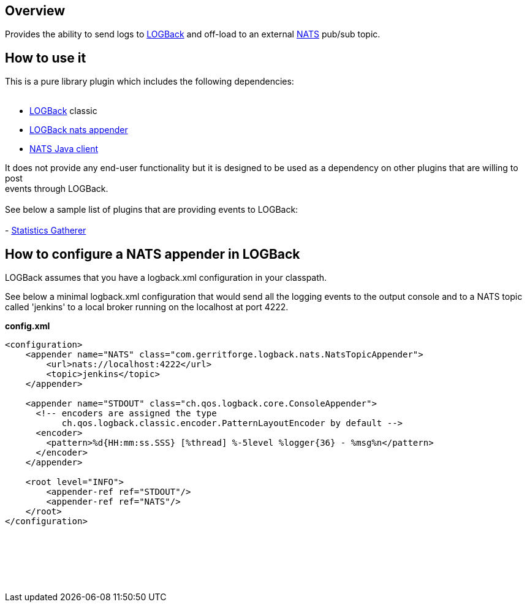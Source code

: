 [[LOGBackappenderforNATStopicPlugin-Overview]]
== Overview

Provides the ability to send logs to
https://logback.qos.ch/[LOGBack] and off-load to an
external https://nats.io/[NATS] pub/sub topic.

[[LOGBackappenderforNATStopicPlugin-Howtouseit]]
== How to use it

This is a pure library plugin which includes the following
dependencies: +
 +

* https://search.maven.org/#artifactdetails%7Cch.qos.logback%7Clogback-classic%7C1.2.3%7Cjar[LOGBack] classic
* https://search.maven.org/#artifactdetails%7Ccom.gerritforge%7Clogback-nats-appender%7C0.2.2%7Cjar[LOGBack
nats appender]
* https://search.maven.org/#artifactdetails%7Cio.nats%7Cjnats%7C1.0%7Cbundle[NATS
Java client]

It does not provide any end-user functionality but it is designed to be
used as a dependency on other plugins that are willing to post +
events through LOGBack. +
 +
See below a sample list of plugins that are providing events to
LOGBack: +
 +
-
https://wiki.jenkins.io/display/JENKINS/Statistics+Gatherer+Plugin[Statistics
Gatherer]

[[LOGBackappenderforNATStopicPlugin-HowtoconfigureaNATSappenderinLOGBack]]
== How to configure a NATS appender in LOGBack

LOGBack assumes that you have a logback.xml configuration in your
classpath.

See below a minimal logback.xml configuration that would send all the
logging events to the output console and to a NATS topic called
'jenkins' to a local broker running on the localhost at port 4222.

*config.xml*

[source,syntaxhighlighter-pre]
----
<configuration>
    <appender name="NATS" class="com.gerritforge.logback.nats.NatsTopicAppender">
        <url>nats://localhost:4222</url>
        <topic>jenkins</topic>
    </appender>
 
    <appender name="STDOUT" class="ch.qos.logback.core.ConsoleAppender">
      <!-- encoders are assigned the type
           ch.qos.logback.classic.encoder.PatternLayoutEncoder by default -->
      <encoder>
        <pattern>%d{HH:mm:ss.SSS} [%thread] %-5level %logger{36} - %msg%n</pattern>
      </encoder>
    </appender>

    <root level="INFO">
        <appender-ref ref="STDOUT"/>
        <appender-ref ref="NATS"/>
    </root>
</configuration>
----

 

 

....
....

 
